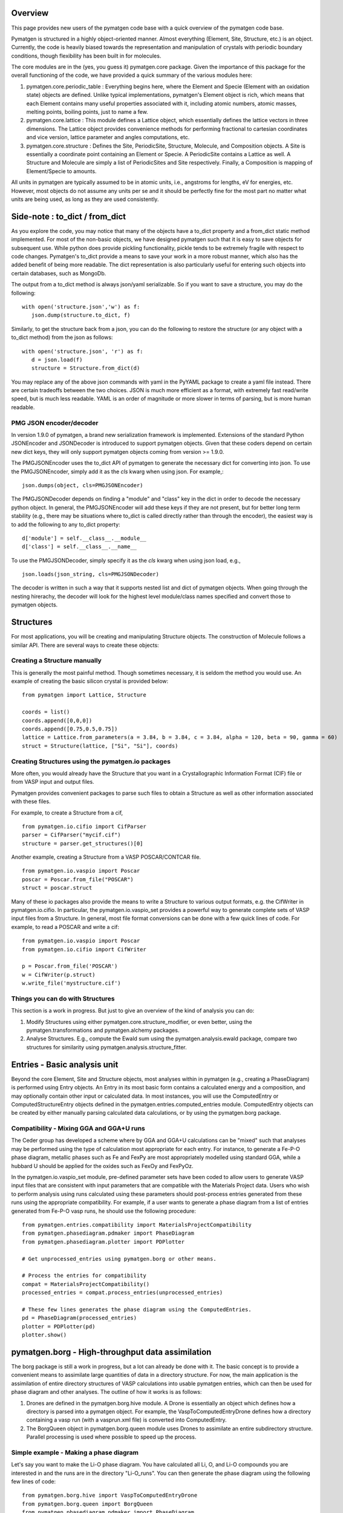 Overview
========

This page provides new users of the pymatgen code base with a quick overview of 
the pymatgen code base.

Pymatgen is structured in a highly object-oriented manner. Almost everything
(Element, Site, Structure, etc.) is an object.  Currently, the code is heavily
biased towards the representation and manipulation of crystals with periodic 
boundary conditions, though flexibility has been built in for molecules.

The core modules are in the (yes, you guess it) pymatgen.core package. Given the 
importance of this package for the overall functioning of the code, we have 
provided a quick summary of the various modules here:

1. pymatgen.core.periodic_table : Everything begins here, where the Element and 
   Specie (Element with an oxidation state) objects are defined.  Unlike typical 
   implementations, pymatgen's Element object is rich, which means that each 
   Element contains many useful properties associated with it, including atomic 
   numbers, atomic masses, melting points, boiling points, just to name a few. 

2. pymatgen.core.lattice : This module defines a Lattice object, which 
   essentially defines the lattice vectors in three dimensions. The Lattice 
   object provides convenience methods for performing fractional to cartesian 
   coordinates and vice version, lattice parameter and angles computations, etc.
 
3. pymatgen.core.structure : Defines the Site, PeriodicSite, Structure,
   Molecule, and Composition objects. A Site is essentially a coordinate point
   containing an Element or Specie. A PeriodicSite contains a Lattice as well.
   A Structure and Molecule are simply a list of PeriodicSites and Site
   respectively. Finally, a Composition is mapping of Element/Specie to amounts.

All units in pymatgen are typically assumed to be in atomic units, i.e.,
angstroms for lengths, eV for energies, etc. However, most objects do not assume
any units per se and it should be perfectly fine for the most part no matter
what units are being used, as long as they are used consistently.

Side-note : to_dict / from_dict
===============================

As you explore the code, you may notice that many of the objects have a to_dict 
property and a from_dict static method implemented.  For most of the non-basic
objects, we have designed pymatgen such that it is easy to save objects for 
subsequent use. While python does provide pickling functionality, pickle tends
to be extremely fragile with respect to code changes. Pymatgen's to_dict provide
a means to save your work in a more robust manner, which also has the added
benefit of being more readable. The dict representation is also particularly
useful for entering such objects into certain databases, such as MongoDb.

The output from a to_dict method is always json/yaml serializable. So if you 
want to save a structure, you may do the following::

   with open('structure.json','w') as f:
      json.dump(structure.to_dict, f)

Similarly, to get the structure back from a json, you can do the following to
restore the structure (or any object with a to_dict method) from the json as
follows::

   with open('structure.json', 'r') as f:
      d = json.load(f)
      structure = Structure.from_dict(d)

You may replace any of the above json commands with yaml in the PyYAML package
to create a yaml file instead. There are certain tradeoffs between the two 
choices. JSON is much more efficient as a format, with extremely fast read/write
speed, but is much less readable. YAML is an order of magnitude or more slower
in terms of parsing, but is more human readable.

PMG JSON encoder/decoder
------------------------

.. versionadded:: 1.9.0

In version 1.9.0 of pymatgen, a brand new serialization framework is
implemented. Extensions of the standard Python JSONEncoder and JSONDecoder is
introduced to support pymatgen objects. Given that these coders depend on
certain new dict keys, they will only support pymatgen objects coming from
version >= 1.9.0.

The PMGJSONEncoder uses the to_dict API of pymatgen to generate the necessary
dict for converting into json. To use the PMGJSONEncoder, simply add it as the
*cls* kwarg when using json. For example,::

   json.dumps(object, cls=PMGJSONEncoder)

The PMGJSONDecoder depends on finding a "module" and "class" key in the dict in
order to decode the necessary python object. In general, the PMGJSONEncoder will
add these keys if they are not present, but for better long term stability
(e.g., there may be situations where to_dict is called directly rather than
through the encoder), the easiest way is to add the following to any to_dict
property::
    
   d['module'] = self.__class__.__module__
   d['class'] = self.__class__.__name__
        
To use the PMGJSONDecoder, simply specify it as the *cls* kwarg when using json
load, e.g.,

::

   json.loads(json_string, cls=PMGJSONDecoder)

The decoder is written in such a way that it supports nested list and dict of
pymatgen objects. When going through the nesting hirerachy, the decoder will
look for the highest level module/class names specified and convert those to
pymatgen objects.

Structures
==========

For most applications, you will be creating and manipulating Structure objects.
The construction of Molecule follows a similar API. There are several ways to
create these objects:

Creating a Structure manually
-----------------------------

This is generally the most painful method. Though sometimes necessary, it is 
seldom the method you would use.  An example of creating the basic silicon 
crystal is provided below::

   from pymatgen import Lattice, Structure
   
   coords = list()
   coords.append([0,0,0])
   coords.append([0.75,0.5,0.75])
   lattice = Lattice.from_parameters(a = 3.84, b = 3.84, c = 3.84, alpha = 120, beta = 90, gamma = 60)
   struct = Structure(lattice, ["Si", "Si"], coords)


Creating Structures using the pymatgen.io packages
--------------------------------------------------

More often, you would already have the Structure that you want in a 
Crystallographic Information Format (CIF) file or from VASP input and output 
files. 

Pymatgen provides convenient packages to parse such files to obtain a Structure 
as well as other information associated with these files.

For example, to create a Structure from a cif,

::

   from pymatgen.io.cifio import CifParser
   parser = CifParser("mycif.cif")
   structure = parser.get_structures()[0]

Another example, creating a Structure from a VASP POSCAR/CONTCAR file.

::

   from pymatgen.io.vaspio import Poscar
   poscar = Poscar.from_file("POSCAR")
   struct = poscar.struct

Many of these io packages also provide the means to write a Structure to various 
output formats, e.g. the CifWriter in pymatgen.io.cifio. In particular, the
pymatgen.io.vaspio_set provides a powerful way to generate complete sets of VASP 
input files from a Structure. In general, most file format conversions can be
done with a few quick lines of code. For example, to read a POSCAR and write a
cif::

   from pymatgen.io.vaspio import Poscar
   from pymatgen.io.cifio import CifWriter

   p = Poscar.from_file('POSCAR')
   w = CifWriter(p.struct)
   w.write_file('mystructure.cif')


Things you can do with Structures
---------------------------------

This section is a work in progress.  But just to give an overview of the kind of 
analysis you can do:

1. Modify Structures using either pymatgen.core.structure_modifier, or even 
   better, using the pymatgen.transformations and pymatgen.alchemy packages.
2. Analyse Structures. E.g., compute the Ewald sum using the 
   pymatgen.analysis.ewald package, compare two structures for similarity using 
   pymatgen.analysis.structure_fitter.

.. _entries:

Entries - Basic analysis unit
=============================

Beyond the core Element, Site and Structure objects, most analyses within in
pymatgen (e.g., creating a PhaseDiagram) is performed using Entry objects. An 
Entry in its most basic form contains a calculated energy and a composition, 
and may optionally contain other input or calculated data. In most instances, 
you will use the ComputedEntry or ComputedStructureEntry objects defined in the 
pymatgen.entries.computed_entries module. ComputedEntry objects can be created 
by either manually parsing calculated data calculations, or by using the 
pymatgen.borg package.

.. _compatibility:

Compatibility - Mixing GGA and GGA+U runs
-----------------------------------------

The Ceder group has developed a scheme where by GGA and GGA+U calculations can
be "mixed" such that analyses may be performed using the type of calculation
most appropriate for each entry. For instance, to generate a Fe-P-O phase diagram,
metallic phases such as Fe and FexPy are most appropriately modelled using 
standard GGA, while a hubbard U should be applied for the oxides such as FexOy 
and FexPyOz.

In the pymatgen.io.vaspio_set module, pre-defined parameter sets have been coded
to allow users to generate VASP input files that are consistent with input 
parameters that are compatible with the Materials Project data. Users who wish to 
perform analysis using runs calculated using these parameters should post-process 
entries generated from these runs using the appropriate compatibility. For 
example, if a user wants to generate a phase diagram from a list of entries 
generated from Fe-P-O vasp runs, he should use the following procedure:

::

   from pymatgen.entries.compatibility import MaterialsProjectCompatibility
   from pymatgen.phasediagram.pdmaker import PhaseDiagram
   from pymatgen.phasediagram.plotter import PDPlotter
   
   # Get unprocessed_entries using pymatgen.borg or other means.
   
   # Process the entries for compatibility
   compat = MaterialsProjectCompatibility()
   processed_entries = compat.process_entries(unprocessed_entries)
     
   # These few lines generates the phase diagram using the ComputedEntries. 
   pd = PhaseDiagram(processed_entries)
   plotter = PDPlotter(pd)
   plotter.show()

pymatgen.borg - High-throughput data assimilation
=================================================

The borg package is still a work in progress, but a lot can already be done with
it. The basic concept is to provide a convenient means to
assimilate large quantities of data in a directory structure. For now, the main
application is the assimilation of entire directory structures of VASP 
calculations into usable pymatgen entries, which can then be used for phase 
diagram and other analyses.  The outline of how it works is as follows:

1. Drones are defined in the pymatgen.borg.hive module. A Drone is essentially
   an object which defines how a directory is parsed into a pymatgen object. For
   example, the VaspToComputedEntryDrone defines how a directory containing a 
   vasp run (with a vasprun.xml file) is converted into ComputedEntry.
2. The BorgQueen object in pymatgen.borg.queen module uses Drones to assimilate
   an entire subdirectory structure. Parallel processing is used where possible
   to speed up the process.

Simple example - Making a phase diagram
---------------------------------------

Let's say you want to make the Li-O phase diagram. You have calculated all
Li, O, and Li-O compounds you are interested in and the runs are in the directory
"Li-O_runs". You can then generate the phase diagram using the following few lines
of code:

::
   
   from pymatgen.borg.hive import VaspToComputedEntryDrone
   from pymatgen.borg.queen import BorgQueen
   from pymatgen.phasediagram.pdmaker import PhaseDiagram
   from pymatgen.phasediagram.plotter import PDPlotter
   
   # These three lines assimilate the data into ComputedEntries.
   drone = VaspToComputedEntryDrone()
   queen = BorgQueen(drone, "Li-O_runs", 2)   
   entries = queen.get_data()
   
   # It's a good idea to perform a save_data, especially if you just assimilated
   # a large quantity of data which took some time. This allows you to reload the
   # data using a BorgQueen initialized with only the drone argument and calling
   # queen.load_data("Li-O_entries.json")
   queen.save_data("Li-O_entries.json")
   
   # These few lines generates the phase diagram using the ComputedEntries. 
   pd = PhaseDiagram(entries)
   plotter = PDPlotter(pd)
   plotter.show()

In this example, neither Li nor O requires a Hubbard U. However, if you are making
a phase diagram from a mix of GGA and GGA+U entries, you may need to post-process
the assimilated entries with a Compatibility object before running the phase
diagram code. See earlier section on entries_ and compatibility_.

Another example - Calculating reaction energies
-----------------------------------------------

Another example of a cool thing you can do with the loaded entries is to calculate
reaction energies. For example, reusing the Li-O data we have saved in the above
step,

::
   
   from pymatgen.borg.hive import VaspToComputedEntryDrone
   from pymatgen.borg.queen import BorgQueen
   from pymatgen.analysis.reaction_calculator import ComputedReaction
   
   # These three lines assimilate the data into ComputedEntries.
   drone = VaspToComputedEntryDrone()
   queen = BorgQueen(drone)
   queen.load_data("Li-O_entries.json")
   entries = queen.get_data()
   
   #Extract the correct entries and compute the reaction.
   rcts = filter(lambda e: e.composition.reduced_formula in ["Li", "O2"], entries)
   prods = filter(lambda e: e.composition.reduced_formula == "Li2O", entries)
   rxn = ComputedReaction(rcts, prods)
   print rxn
   print rxn.calculated_reaction_energy


pymatgen.transformations
========================

The pymatgen.transformations package is the standard package for performing
transformations on structures. Many transformations are already supported today,
from simple transformations such as adding and removing sites, and replacing
species in a structure to more advanced one-to-many transformations such as
partially removing a fraction of a certain species from a structure using an
electrostatic energy criterion. The Transformation classes follow a strict API.
A typical usage is as follows:

::

   from pymatgen.io.cifio import CifParser
   from pymatgen.transformations.standard_transformations import RemoveSpecieTransformations
   
   # Read in a LiFePO4 structure from a cif.
   parser = CifParser('LiFePO4.cif')
   struct = parser.get_structures()[0]
   
   t = RemoveSpeciesTransformation(["Li"])
   modified_structure = t.apply_transformation(struct)

pymatgen.alchemy - High-throughput transformations
==================================================

The pymatgen.alchemy package is a framework for performing high-throughput (HT)
structure transformations. For example, it allows a user to define a series of
transformations to be applied to a set of structures, generating new structures
in the process. The framework is also designed to provide proper logging of all
changes performed on structures, with infinite undo. The main classes are:

1. pymatgen.alchemy.materials.TransformedStructure - Standard object
   representing a TransformedStructure. Takes in an input structure and a list
   of transformations as an input. Can also be generated from cifs and POSCARs.
2. pymatgen.alchemy.transmuters.TransformedStructureTransmuter - An example of
   a Transmuter class, which takes a list of structures, and apply a sequence
   of transformations on all of them.
   
Usage example - replace Fe with Mn and remove all Li in all structures:

::

   from pymatgen.alchemy.transmuters import TransformedStructureTransmuter
   from pymatgen.transformations.standard_transformations import SubstitutionTransformation, RemoveSpeciesTransformation

   trans = []
   trans.append(SubstitutionTransformation({"Fe":"Mn"}))
   trans.append(RemoveSpecieTransformation(["Lu"]))
   transmuter = TransformedStructureTransmuter.from_cifs(["MultiStructure.cif"], trans)
   structures = transmuter.get_transformed_structures()

pymatgen.matproj.rest - Integration with the Materials Project REST API
=======================================================================

.. versionadded:: 2.0.0

In version 2.0.0 of pymatgen, we introduced one of the most powerful and useful
tools yet - an adaptor to the Materials Project REST API. The Materials Project
REST API (currently in a limited beta) was introduced to provide a means for
users to programmatically query for materials data. This allows users to
efficiently perform structure manipulatino and analyses without going through
the web interface.

In parallel, we have coded in the pymatgen.matproj.rest module a MPRestAdaptor,
a user-friendly adaptor to interface with the MP REST API to obtain useful
pymatgen objects for further analyses.  To use the MP REST API, a user first
needs to apply for an api key at the Materials Project website. In the examples
below, the user's Materials Project API key is designated as "USER_API_KEY".

The MPRestAdaptor provides many convenience methods, but we will just highlight
a few key methods here.

To obtain information on a material with Materials Project Id 1234, one can use
the following::

   adaptor = MPRestAdaptor("USER_API_KEY")
   
   #Structure for material id
   structure = adaptor.get_structure_by_material_id(1234) 

   #Dos for material id
   dos = adaptor.get_dos_by_material_id(1234) 

   #Bandstructure for material id
   bandstructure = adaptor.get_bandstructure_by_material_id(1234) 

The MP REST interface also allows for query of data by formulas::

   #To get a list of data for all entries having formula Fe2O3   
   data = adaptor.get_data("Fe2O3")
   
   #To get the energies of all entries having formula Fe2O3   
   energies = adaptor.get_data("Fe2O3", "energy")

Finally, the MPRestAdaptor provides methods to obtain all entries in a
chemical system. Combined with the borg framework, this provides a
particularly powerful way to combine one's own calculations with Materials
Project data for analysis. The code below demonstrates the phase stability of
a new calculated material can be determined::

   from pymatgen.matproj.rest import MPRestAdaptor
   from pymatgen.apps.borg.hive import VaspToComputedEntryDrone
   from pymatgen.apps.borg.queen import BorgQueen
   from pymatgen.entries.compatibility import MaterialsProjectCompatibility
   from pymatgen.phasediagram.pdmaker import PhaseDiagram
   from pymatgen.phasediagram.plotter import PDPlotter

   # Assimilate VASP calculations into ComputedEntry object. Let's assume that
   # the calculations are for a series of new LixFeyOz phases that we want to
   # know the phase stability.
   drone = VaspToComputedEntryDrone()
   queen = BorgQueen(drone, rootpath=".")
   entries = queen.get_data()
   
   # Obtain all existing Li-Fe-O phases using the Materials Project REST API
   adaptor = MPRestAdaptor("USER_API_KEY")
   mp_entries = adaptor.get_entries_in_chemsys(["Li", "Fe", "O"])
   
   # Combined entry from calculated run with Materials Project entries
   entries.extend(mp_entries)
   
   # Process entries using the MaterialsProjectCompatibility
   compat = MaterialsProjectCompatibility()
   entries = compat.process_entries(entries)
   
   # Generate and plot Li-Fe-O phase diagram
   pd = PhaseDiagram(entries)
   plotter = PDPlotter(pd)
   plotter.show()

Example scripts
===============

A good way to explore the functionality of pymatgen is to look at examples. We
have written some example scripts to perform some commonly desired
functionality, e.g., file format conversion, determining the spacegroup of a
structure, plotting the DOS of a VASP run, visualizing a structure using VTK,
etc. These example scripts can be found in the `scripts directory of pymatgen's
github repo <https://github.com/materialsproject/pymatgen/tree/master/scripts>`_
or the `downloaded source from PyPI <http://pypi.python.org/pypi/pymatgen>`_. 

More examples will be added to the scripts directory in future.

